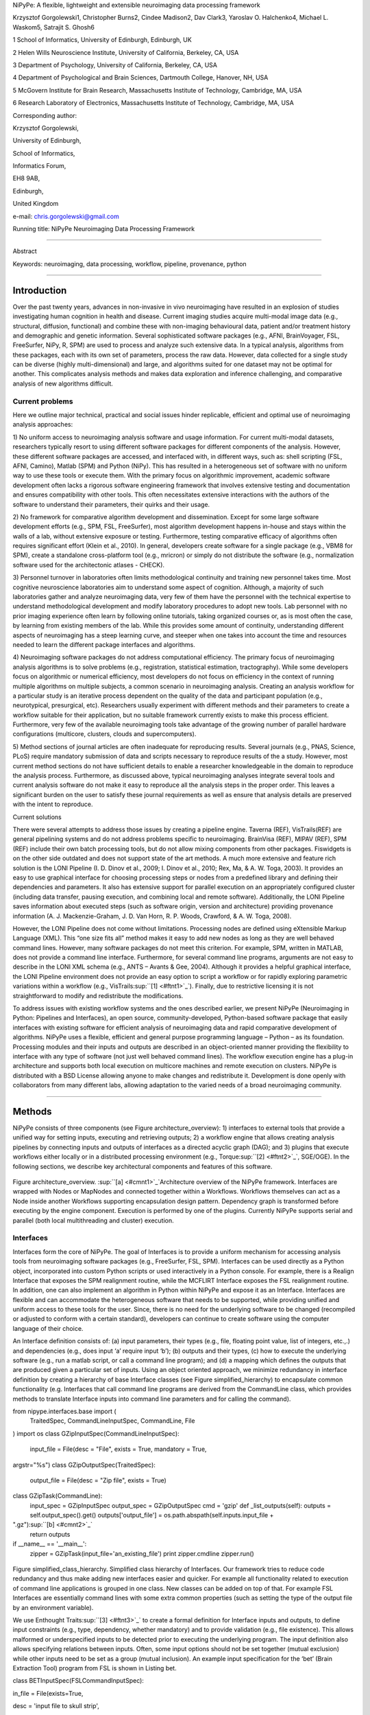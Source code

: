 NiPyPe: A flexible, lightweight and extensible neuroimaging data
processing framework

Krzysztof Gorgolewski1, Christopher Burns2, Cindee Madison2, Dav Clark3,
Yaroslav O. Halchenko4, Michael L. Waskom5, Satrajit S. Ghosh6

1 School of Informatics, University of Edinburgh, Edinburgh, UK

2 Helen Wills Neuroscience Institute, University of California,
Berkeley, CA, USA

3 Department of Psychology, University of California, Berkeley, CA, USA

4 Department of Psychological and Brain Sciences, Dartmouth College,
Hanover, NH, USA

5 McGovern Institute for Brain Research, Massachusetts Institute of
Technology, Cambridge, MA, USA

6 Research Laboratory of Electronics, Massachusetts Institute of
Technology, Cambridge, MA, USA

Corresponding author:

Krzysztof Gorgolewski,

University of Edinburgh,

School of Informatics,

Informatics Forum,

EH8 9AB,

Edinburgh,

United Kingdom

e-mail: chris.gorgolewski@gmail.com

Running title: NiPyPe Neuroimaging Data Processing Framework

--------------

Abstract

Keywords: neuroimaging, data processing, workflow, pipeline, provenance,
python

--------------

Introduction
------------

Over the past twenty years, advances in non-invasive in vivo
neuroimaging have resulted in an explosion of studies investigating
human cognition in health and disease. Current imaging studies acquire
multi-modal image data (e.g., structural, diffusion, functional) and
combine these with non-imaging behavioural data, patient and/or
treatment history and demographic and genetic information. Several
sophisticated software packages (e.g., AFNI, BrainVoyager, FSL,
FreeSurfer, NiPy, R, SPM) are used to process and analyze such extensive
data. In a typical analysis, algorithms from these packages, each with
its own set of parameters, process the raw data. However, data collected
for a single study can be diverse (highly multi-dimensional) and large,
and algorithms suited for one dataset may not be optimal for another.
This complicates analysis methods and makes data exploration and
inference challenging, and comparative analysis of new algorithms
difficult.

Current problems
~~~~~~~~~~~~~~~~

Here we outline major technical, practical and social issues hinder
replicable, efficient and optimal use of neuroimaging analysis
approaches:

1) No uniform access to neuroimaging analysis software and usage
information. For current multi-modal datasets, researchers typically
resort to using different software packages for different components of
the analysis. However, these different software packages are accessed,
and interfaced with, in different ways, such as: shell scripting (FSL,
AFNI, Camino), Matlab (SPM) and Python (NiPy). This has resulted in a
heterogeneous set of software with no uniform way to use these tools or
execute them. With the primary focus on algorithmic improvement,
academic software development often lacks a rigorous software
engineering framework that involves extensive testing and documentation
and ensures compatibility with other tools. This often necessitates
extensive interactions with the authors of the software to understand
their parameters, their quirks and their usage.

2) No framework for comparative algorithm development and dissemination.
Except for some large software development efforts (e.g., SPM, FSL,
FreeSurfer), most algorithm development happens in-house and stays
within the walls of a lab, without extensive exposure or testing.
Furthermore, testing comparative efficacy of algorithms often requires
significant effort (Klein et al., 2010). In general, developers create
software for a single package (e.g., VBM8 for SPM), create a standalone
cross-platform tool (e.g., mricron) or simply do not distribute the
software (e.g., normalization software used for the architectonic
atlases - CHECK).

3) Personnel turnover in laboratories often limits methodological
continuity and training new personnel takes time. Most cognitive
neuroscience laboratories aim to understand some aspect of cognition.
Although, a majority of such laboratories gather and analyze
neuroimaging data, very few of them have the personnel with the
technical expertise to understand methodological development and modify
laboratory procedures to adopt new tools. Lab personnel with no prior
imaging experience often learn by following online tutorials, taking
organized courses or, as is most often the case, by learning from
existing members of the lab. While this provides some amount of
continuity, understanding different aspects of neuroimaging has a steep
learning curve, and steeper when one takes into account the time and
resources needed to learn the different package interfaces and
algorithms.

4) Neuroimaging software packages do not address computational
efficiency. The primary focus of neuroimaging analysis algorithms is to
solve problems (e.g., registration, statistical estimation,
tractography). While some developers focus on algorithmic or numerical
efficiency, most developers do not focus on efficiency in the context of
running multiple algorithms on multiple subjects, a common scenario in
neuroimaging analysis. Creating an analysis workflow for a particular
study is an iterative process dependent on the quality of the data and
participant population (e.g., neurotypical, presurgical, etc).
Researchers usually experiment with different methods and their
parameters to create a workflow suitable for their application, but no
suitable framework currently exists to make this process efficient.
Furthermore, very few of the available neuroimaging tools take advantage
of the growing number of parallel hardware configurations (multicore,
clusters, clouds and supercomputers).

5) Method sections of journal articles are often inadequate for
reproducing results. Several journals (e.g., PNAS, Science, PLoS)
require mandatory submission of data and scripts necessary to reproduce
results of the a study. However, most current method sections do not
have sufficient details to enable a researcher knowledgeable in the
domain to reproduce the analysis process. Furthermore, as discussed
above, typical neuroimaging analyses integrate several tools and current
analysis software do not make it easy to reproduce all the analysis
steps in the proper order. This leaves a significant burden on the user
to satisfy these journal requirements as well as ensure that analysis
details are preserved with the intent to reproduce.

Current solutions

There were several attempts to address those issues by creating a
pipeline engine. Taverna (REF), VisTrails(REF) are general pipelining
systems and do not address problems specific to neuroimaging. BrainVisa
(REF), MIPAV (REF), SPM (REF) include their own batch processing tools,
but do not allow mixing components from other packages. Fiswidgets is on
the other side outdated and does not support state of the art methods. A
much more extensive and feature rich solution is the LONI Pipeline (I.
D. Dinov et al., 2009; I. Dinov et al., 2010; Rex, Ma, & A. W. Toga,
2003). It provides an easy to use graphical interface for choosing
processing steps or nodes from a predefined library and defining their
dependencies and parameters. It also has extensive support for parallel
execution on an appropriately configured cluster (including data
transfer, pausing execution, and combining local and remote software).
Additionally, the LONI Pipeline saves information about executed steps
(such as software origin, version and architecture) providing provenance
information (A. J. Mackenzie-Graham, J. D. Van Horn, R. P. Woods,
Crawford, & A. W. Toga, 2008).

However, the LONI Pipeline does not come without limitations. Processing
nodes are defined using eXtensible Markup Language (XML). This “one size
fits all” method makes it easy to add new nodes as long as they are well
behaved command lines. However, many software packages do not meet this
criterion. For example, SPM, written in MATLAB, does not provide a
command line interface. Furthermore, for several command line programs,
arguments are not easy to describe in the LONI XML schema (e.g., ANTS –
Avants & Gee, 2004). Although it provides a helpful graphical interface,
the LONI Pipeline environment does not provide an easy option to script
a workflow or for rapidly exploring parametric variations within a
workflow (e.g., VisTrails\ :sup:``[1] <#ftnt1>`_`\ ). Finally, due to
restrictive licensing it is not straightforward to modify and
redistribute the modifications.

To address issues with existing workflow systems and the ones described
earlier, we present NiPyPe (Neuroimaging in Python: Pipelines and
Interfaces), an open source, community-developed, Python-based software
package that easily interfaces with existing software for efficient
analysis of neuroimaging data and rapid comparative development of
algorithms. NiPyPe uses a flexible, efficient and general purpose
programming language – Python – as its foundation. Processing modules
and their inputs and outputs are described in an object-oriented manner
providing the flexibility to interface with any type of software (not
just well behaved command lines). The workflow execution engine has a
plug-in architecture and supports both local execution on multicore
machines and remote execution on clusters. NiPyPe is distributed with a
BSD License allowing anyone to make changes and redistribute it.
Development is done openly with collaborators from many different labs,
allowing adaptation to the varied needs of a broad neuroimaging
community.

--------------

Methods
-------

NiPyPe consists of three components (see Figure architecture\_overview):
1) interfaces to external tools that provide a unified way for setting
inputs, executing and retrieving outputs; 2) a workflow engine that
allows creating analysis pipelines by connecting inputs and outputs of
interfaces as a directed acyclic graph (DAG); and 3) plugins that
execute workflows either locally or in a distributed processing
environment (e.g., Torque\ :sup:``[2] <#ftnt2>`_`\ , SGE/OGE). In the
following sections, we describe key architectural components and
features of this software.

.. figure:: images/image05.png
   :align: center
   :alt: 

Figure architecture\_overview. \ :sup:``[a] <#cmnt1>`_`\ Architecture
overview of the NiPyPe framework. Interfaces are wrapped with Nodes or
MapNodes and connected together within a Workflows. Workflows themselves
can act as a Node inside another Workflows supporting encapsulation
design pattern. Dependency graph is transformed before executing by the
engine component. Execution is performed by one of the plugins.
Currently NiPyPe supports serial and parallel (both local multithreading
and cluster) execution.

Interfaces
~~~~~~~~~~

Interfaces form the core of NiPyPe. The goal of Interfaces is to provide
a uniform mechanism for accessing analysis tools from neuroimaging
software packages (e.g., FreeSurfer, FSL, SPM). Interfaces can be used
directly as a Python object, incorporated into custom Python scripts or
used interactively in a Python console. For example, there is a Realign
Interface that exposes the SPM realignment routine, while the MCFLIRT
Interface exposes the FSL realignment routine. In addition, one can also
implement an algorithm in Python within NiPyPe and expose it as an
Interface. Interfaces are flexible and can accommodate the heterogeneous
software that needs to be supported, while providing unified and uniform
access to these tools for the user. Since, there is no need for the
underlying software to be changed (recompiled or adjusted to conform
with a certain standard), developers can continue to create software
using the computer language of their choice.

An Interface definition consists of: (a) input parameters, their types
(e.g., file, floating point value, list of integers, etc.,.) and
dependencies (e.g., does input ‘a’ require input ‘b’); (b) outputs and
their types, (c) how to execute the underlying software (e.g., run a
matlab script, or call a command line program); and (d) a mapping which
defines the outputs that are produced given a particular set of inputs.
Using an object oriented approach, we minimize redundancy in interface
definition by creating a hierarchy of base Interface classes (see Figure
simplified\_hierarchy) to encapsulate common functionality (e.g.
Interfaces that call command line programs are derived from the
CommandLine class, which provides methods to translate Interface inputs
into command line parameters and for calling the command).

from nipype.interfaces.base import (
 TraitedSpec,
 CommandLineInputSpec,
 CommandLine,
 File
)
import os
class GZipInputSpec(CommandLineInputSpec):
 input\_file = File(desc = "File", exists = True, mandatory = True,
argstr="%s")
class GZipOutputSpec(TraitedSpec):
 output\_file = File(desc = "Zip file", exists = True)
class GZipTask(CommandLine):
 input\_spec = GZipInputSpec
 output\_spec = GZipOutputSpec
 cmd = 'gzip'
 def \_list\_outputs(self):
 outputs = self.output\_spec().get()
 outputs['output\_file'] = os.path.abspath(self.inputs.input\_file +
".gz")\ :sup:``[b] <#cmnt2>`_`\ 
 return outputs
if \_\_name\_\_ == '\_\_main\_\_':
 zipper = GZipTask(input\_file='an\_existing\_file')
 print zipper.cmdline
 zipper.run()

.. figure:: images/image03.png
   :align: center
   :alt: 
Figure simplified\_class\_hierarchy. Simplified class hierarchy of
Interfaces. Our framework tries to reduce code redundancy and thus make
adding new interfaces easier and quicker. For example all functionality
related to execution of command line applications is grouped in one
class. New classes can be added on top of that. For example FSL
Interfaces are essentially command lines with some extra common
properties (such as setting the type of the output file by an
environment variable).

We use Enthought Traits\ :sup:``[3] <#ftnt3>`_`\  to create a formal
definition for Interface inputs and outputs, to define input constraints
(e.g., type, dependency, whether mandatory) and to provide validation
(e.g., file existence). This allows malformed or underspecified inputs
to be detected prior to executing the underlying program. The input
definition also allows specifying relations between inputs. Often, some
input options should not be set together (mutual exclusion) while other
inputs need to be set as a group (mutual inclusion). An example input
specification for the ‘bet’ (Brain Extraction Tool) program from FSL is
shown in Listing bet.

class BETInputSpec(FSLCommandInputSpec):

in\_file = File(exists=True,

desc = 'input file to skull strip',

argstr='%s', position=0, mandatory=True)

out\_file = File(desc = 'name of output skull stripped image',

argstr='%s', position=1, genfile=True)

mask = traits.Bool(desc = 'create binary mask image',

argstr='-m')

functional = traits.Bool(argstr='-F', xor= ('functional',
'reduce\_bias'),

desc="apply to 4D fMRI data")

reduce\_bias = traits.Bool(argstr='-B', xor=\_xor\_inputs,

desc="bias field and neck cleanup")

Listing bet. Part of the inputs specification for the Brain Extraction
Tool (BET) Interface. Full specification covers 18 different arguments.
Each field of this class is a Traits object which defines an input with
its data type (i.e. list of integers), constraints (i.e. length of the
list), dependencies (when for example setting one option is mutually
exclusive with another, see the xor parameter), and additional
parameters (such as argstr and position which describe how to convert an
input into a command line argument).

Currently NiPyPe (version 0.4) ships with wide range of interfaces (see
Table supported\_software.). Adding new Interfaces is simply a matter of
writing a Python class definition as was shown in Figure XX. When a
formal specification of inputs and outputs are provided by the
underlying software, NiPyPe can support these programs automatically.
For example, the Slicer command line execution modules come with an XML
specification that allows NiPyPe to wrap them without creating
individual interfaces.

Name

URL

FSL

www.fmrib.ox.ac.uk/fsl

SPM

www.fil.ion.ucl.ac.uk/spm

Camino

www.cs.ucl.ac.uk/research/medic/camino

NiPy

nipy.sourceforge.net/nipy

ConnecomeViewerToolkit

www.connectomeviewer.org

NiTime

nipy.sourceforge.net/nitime

Diffusion Toolkit

www.trackvis.org/dtk

Camino-TrackVis

www.nitrc.org/projects/camino-trackvis

FreeSurfer

surfer.nmr.mgh.harvard.edu

Slicer

www.slicer.org/

BRAINS

www.psychiatry.uiowa.edu/mhcrc/IPLpages/BRAINS.htm

dcm2nii

www.cabiatl.com/mricro/mricron/dcm2nii.html

AFNI

afni.nimh.nih.gov/afni

XNAT

www.xnat.org

SQLite

www.sqlite.org

Table supported\_software. List of software packages fully or partially
supported by NiPyPe. For more details
see` <http://www.google.com/url?q=http://nipy.org/nipype/interfaces/index.html&sa=D&sntz=1&usg=AFQjCNGywWOiqWr3hlgDCcEZy7Dr102WUA>`_`http://nipy.org/nipype/interfaces <http://www.google.com/url?q=http://nipy.org/nipype/interfaces/index.html&sa=D&sntz=1&usg=AFQjCNGywWOiqWr3hlgDCcEZy7Dr102WUA>`_

Nodes, MapNodes, and Workflows
~~~~~~~~~~~~~~~~~~~~~~~~~~~~~~

NiPyPe provides a framework for connecting Interfaces to create a data
analysis Workflow. In order for Interfaces to be used in a Workflow they
need to be encapsulated in either Node or MapNode objects. Node and
MapNode objects provide Interfaces with additional properties (e.g.,
hash checking of inputs, caching of results, ability to iterate over
inputs). Additionally they execute the underlying interfaces in their
own uniquely named directories (almost like a sandbox), thus providing a
mechanism to isolate and track the outputs resulting from executing the
Interfaces. These mechanisms allow not only for provenance tracking, but
aid in efficient pipeline execution.

The MapNode class is special sub-class of Node that implements a
MapReduce-like architecture (Dean and Ghemawat 2008). Encapsulating an
Interface within a MapNode allows Interfaces that normally operate on a
single input to execute the Interface on multiple inputs. When a MapNode
executes, it creates a separate instance of the underlying Interface for
every value of an input list and executes these instances independently.
When all instances finish running their results are collected into a
list and exposed through the MapNode’s outputs (see Figure
iterabes\_vs\_mapnode). This approach improves granularity of the
workflow and provides easy support for Interfaces that can process only
one input at a time. For example, the FSL ‘bet’ program can only run on
a single input, but wrapping the BET Interface in a MapNode allows
running ‘bet’ on multiple inputs.

Interfaces encapsulated into Node or MapNode objects can be connected
together within a Workflow. By connecting inputs of some Nodes to
outputs of others user implicitly specifies dependencies. These are
represented internally as a directed acyclic graph (DAG).
\ :sup:``[c] <#cmnt3>`_`\ The current semantics of Workflow do not allow
conditionals and hence the graph needs to be acyclic. Workflows
themselves can be a node of the Workflow graph (see Figure
architecture\_overview). This enables a hierarchical architecture and
encourages workflow reuse. The workflow engine validates that all nodes
have unique names, ensures that there are no cycles and prevents
connecting multiple outputs to a given input. For example in an fMRI
processing Workflow, the preprocessing, model fitting and visualisation
of results can be implemented as individual Workflows connected together
in the main Workflow. This not only improves clarity of designed
Workflows but also enables easy exchange of whole subsets. Common
Workflows can be shared across different studies within and across
laboratories thus reducing redundancy and increasing consistency.

A Workflow provides a detailed description of the processing steps and
how data flows between Interfaces. Thus it is also a source of
provenance information. We encourage users to provide Workflow
definitions (as scripts or graphs) as supplementary material when
submitting articles. This ensures that at least the data processing part
of the published experiment is fully reproducible. Additionally,
exchange of Workflows between researchers stimulates efficient use of
methods and experimentation.

Example - building a Workflow from scratch
~~~~~~~~~~~~~~~~~~~~~~~~~~~~~~~~~~~~~~~~~~

In this section, we describe how to create and extend a typical fMRI
processing Workflow. A typical fMRI Workflow can be divided into two
sections: 1) preprocessing and 2) modelling. The first one deals with
cleaning data from confounds and noise and the second one fits a model
to the cleaned data based on the experimental design. The preprocessing
stage in this Workflow will consist of only two steps: 1) motion
correction (aligns all volumes in a functional run to the mean realigned
volume) and 2) smoothing (convolution with a 3D Gaussian kernel). We use
SPM Interfaces to define the processing Nodes.

realign = pe.Node(interface=spm.Realign(), name="realign")

realign.inputs.register\_to\_mean = True

smooth = pe.Node(interface=spm.Smooth(), name="smooth")

smooth.inputs.fwhm = 4

We create a Workflow to include these two Nodes and define the data flow
from the output of the realign Node (realigned\_files) to the input of
the smooth Node (in\_files). This creates a simple preprocessing
workflow (see Figure workflow\_from\_scratch).

preprocessing = pe.Workflow(name="preprocessing")

preprocessing.connect(realign, "realigned\_files", smooth, "in\_files")

A modelling Workflow is constructed in an analogous manner, by first
defining Nodes from model design, model estimation and contrast
estimation. We again use SPM Interfaces for this purpose. However,
NiPyPe adds an extra abstraction Interface for model specification whose
output can be used to create models in different packages (e.g., SPM,
FSL and NiPy). The nodes of this Workflow are: SpecifyModel (NiPyPe
model abstraction Interface), Level1Design (SPM design definition),
ModelEstimate, and ContrastEstimate. The connected modelling Workflow
can be seen on Figure workflow\_from\_scratch.

We create a master Workflow that connects the preprocessing and
modelling Workflows, adds the ability to select data for processing
(using DataGrabber Interface) and a DataSink Node to save the outputs of
the entire Workflow. NiPyPe allows connecting Nodes between Workflows.
We will use this feature to connect realignment\_parameters and
smoothed\_files to modelling workflow.

The DataGrabber Interface allows the user to define flexible search
patterns which can be parameterized by user defined inputs (such as
subject ID, session etc.). This Interface can adapt to a wide range of
directory organization and file naming conventions. In our case we will
parameterize it with subject ID. In this way we can run the same
Workflow for different subjects. We automate this by iterating over a
list of subject IDs, by setting the iterables property of the
DataGrabber Node for the input subject\_id. The DataGrabber Node output
is connected to the realign Node from preprocessing Workflow.

DataSink on the other side provides means for storing selected results
in a specified location. It supports automatic creation of folders,
simple substitutions and regular expressions to alter target filenames.
In this example we store the statistical (T maps) resulting from
contrast estimation.

A Workflow defined this way (see Figure workflow\_from\_scratch, for
full code see Supplementary material) is ready to run. This can be done
by calling run() method of the master Workflow.

If the run() method is called twice, the Workflow input hashing
mechanism ensures that none of the Nodes are executed during the second
run if the inputs remain the same. If, however, a highpass filter
parameter of specify\_model is changed, some of the Nodes (but not all)
would have to rerun. NiPyPe automatically determines which Nodes require
rerunning.

.. figure:: images/image07.png
   :align: center
   :alt: 
Figure workflow\_from\_scratch. Graph describing the processing steps
and dependencies for the example workflow. Every output-input connection
is represented with a separate arrow. Nodes from every subworkflow are
grouped in boxes with labels corresponding to the name of the
subworkflow. Such graphs can be automatically generated from a Workflow
definition and provide a quick overview of the pipeline.

Iterables - Parameter space exploration
~~~~~~~~~~~~~~~~~~~~~~~~~~~~~~~~~~~~~~~

NiPyPe provides a flexibile approach to prototype and experiment with
different processing strategies, by providing unified and uniform access
to variety of software packages (Interfaces) and creating data flows
(Workflows). However, for various neuroimaging tasks, there is often a
need to explore the impact of variations in parameter settings (e.g.,
how do different amounts of smoothing affect group statistics, what is
the impact of spline interpolation over trilinear interpolation, ). To
enable such parametric exploration, Nodes have a property called
iterables.

When an iterable is set on a Node input, the Node and its subgraph are
executed for each value of the iterable input (see Figure
iterables\_vs\_mapnode). Iterables can also be set on multiple inputs of
a Node (e.g., somenode.iterables = [(‘input1’, [1,2,3]), (‘input2’,
[‘a’, ‘b’])]). In such cases, every combination of those values is used
as a parameter set (the prior example would result in the following
parameter sets: (1, ‘a’), (1, ‘b’), (2, ‘a’), etc.,.). This feature is
especially useful to investigate interactions between parameters of
intermediate stages with respect to the final results of a workflow. A
common use-case of iterables is to execute the same Workflow for many
subjects in an fMRI experiment and to simultaneously look at the impact
of parameter variations on the results of the Workflow.

It is important to note that unlike MapNode, which creates copies of the
underlying interface for every element of an input of type list,
iterables operate on the subgraph of a node and creates copies of not
only the node but also all the nodes dependent on it (see Figure
iterables\_vs\_mapnode).

|image0|Figure iterables\_vs\_mapnode. Branching the dependency tree
using iterables and MapNodes. If we take the processing pipeline A and
set iterables parameter of DataGrabber to list of two subjects NiPyPe
will effectivelly execute graph B. Identical processing will be applied
to every subject from the list. Iterables can be used in one graph on
many levels - for example setting iterables on Smooth FWHM to a list of
4 and 8 mm will result in graph C. MapNode also branches the execution
tree but in contrast to iterables it merges it straight away effectively
performing a MapReduce operation (D).

Parallel Distribution and Execution Plug-ins
~~~~~~~~~~~~~~~~~~~~~~~~~~~~~~~~~~~~~~~~~~~~

NiPyPe supports executing Workflows locally (in series or parallel) or
on load-balanced grid-computing clusters (e.g., SGE, Torque or even via
SSH) through an extensible plug-in interface. No change is needed to the
Workflow to switch between these execution modes. One simply calls the
Workflow’s run function with a different plug-in and its arguments. Very
often different components of a Workflow can be executed in parallel and
even more so when the same Workflow is being repeated on multiple
parameters (e.g., subjects). Adding support for additional cluster
management systems does not require changes in NiPyPe, but simply
writing a plug-in extension conforming to the plug-in API.

The Workflow engine sends an execution graph to the plug-in. Executing
the Workflow in series is then simply a matter of performing a
topological sort on the graph and running each node in the sorted order.
However, NiPyPe also provides additional plugins using Python’s
multi-processing module, IPython (includes ssh-based, SGE, LSF, PBS,
among others) and native interfaces to SGE/PBS clusters. For all of
these, the graph structure defines the dependencies as well as which
nodes can be executed in parallel at any given stage of execution.

One of the biggest advantages of NiPyPe’s execution system is that
parallel execution using local multi processing plug-in does not require
any additional software (such as cluster managers like SGE) and
therefore makes prototyping on a local multi-core workstations easy.
However for bigger studies and complex Workflows, a high-performance
computing cluster can provide substantial improvements in execution
time. Since there is a clear separation between definition of the
Workflow and its execution, Workflows do not need to be modified to be
executed in parallel (locally or on a cluster). Transitioning from
developing a processing pipeline on a single subject on a local
workstation to executing it on a bigger cohort on a cluster is therefore
seamless.

Rerunning workflows has also been optimized. The framework checks which
inputs parameters has changed from the last run and will execute only
the nodes for which inputs have changed. Even though those changes can
propagate rerunning time can decrease
dramatically.\ :sup:``[d] <#cmnt4>`_`\ 

The Function Interface\ :sup:``[e] <#cmnt5>`_`\ 
~~~~~~~~~~~~~~~~~~~~~~~~~~~~~~~~~~~~~~~~~~~~~~~~

One of the Interfaces implemented in NiPyPe requires special attention:
The Function Interface. Its constructor takes as arguments Python
function pointer or code, list of inputs and list of outputs. This
allows running any Python code as part of a Workflow. When combined with
libraries such as Nibabel (neuroimaging data input and output),
Numpy/Scipy (array representation and processing) and scikits-learn
(machine learning and data mining) the Function Interface provides means
for rapid prototyping of complex data processing methods. In addition,
by using the Function Interface user can avoid writing own Interfaces
which is especially useful for ad-hoc solutions (e.g., calling an
external program that has not yet been wrapped as an Interface).

Workflow Visualisation
~~~~~~~~~~~~~~~~~~~~~~

To be able to efficiently manage and debug Workflow one has to have
access to a graphical representation. Using graphviz (Ref), NiPyPe
generates static graphs representing Nodes and connections between them.
In the current version four types of graphs are
supported:\ :sup:``[f] <#cmnt6>`_`\  orig – does not expand inner
Workflows, flat – expands inner workflows, exec – expands workflows and
iterables, and hierarchical – expands workflows but maintains their
hierarchy. Graphs can be saved in a variety of file formats including
Scalable Vector Graphics (SVG) and Portable Network Graphics (PNG) (see
Figures workflow\_from\_scratch and smoothing\_comparison\_workflow for
an examples)

Configuration Options
~~~~~~~~~~~~~~~~~~~~~

Certain options concerning verbosity of output and execution efficiency
can be controlled through configuration files or variables. These
include, among others, hash\_method and remove\_unecessary\_outputs. As
explained before, rerunning a Workflow only recomputes those Nodes whose
inputs have changed since the last run. This is achieved by recording a
hash of the inputs. For files there are two ways of calculating the hash
(controlled by the hash\_method config option): timestamp – based only
on the size and modification time and content – based on the content of
the file. The first one is faster, but does not deal with situation when
the file is overwritten by an identical copy. The second one can be
slower especially for big files, but can tell that two files are
identical even if they have different modification times. To allow
efficient recomputation NiPyPe has to store outputs of all Nodes. This
can generate a significant amount of data for typical neuroimaging
studies. However, not all outputs of every Node are used as inputs to
other Nodes or relevant to the final results. Users can decide to remove
those outputs (and save some disk space) by setting the
remove\_unecessary\_outputs to True. These and other configuration
options provide a mechanism to streamline the use of NiPyPe for
different applications.

Deployment
~~~~~~~~~~

NiPyPe supports GNU/Linux and Mac OS X operating systems. We currently
provide three ways of deploying it on a new machine: manual installation
from sources (`http://nipy.org/nipype/ <http://nipy.org/nipype/>`_),
PyPi repository
(`http://pypi.python.org/pypi/nipype/ <http://pypi.python.org/pypi/nipype/>`_),
and from package repositories on Debian-based systems. Manual
installation involves downloading a source code archive and running a
standard Python installation script (distutils). This way user has to
take care of installing all of the dependencies. Installing from PyPI
repository lifts this constraint by providing dependency information and
automatically installing required packages. NiPyPe is available from
standard repositories on recent Debian and Ubuntu releases. Moreover,
NeuroDebian (http://neuro.debian.net - Hanke et al. 2010) repository
provides the most recent releases of NiPyPe for Debian-based systems and
a NeuroDebian Virtual Appliance making it possible to deploy NiPyPe in a
virtual environment on Mac OS X and Windows systems. In addition to
providing all core dependencies and automatic updates NeuroDebian also
provides many of the software packages supported by NiPyPe (AFNI, FSL,
Mricron, etc), making deployment of heterogeneous NiPyPe pipelines more
straightforward.

Development
~~~~~~~~~~~

NiPyPe is trying to address the problem of interacting with ever
changing universe of neuroimaging software in a sustainable manner.
Therefore the way its development is managed is a part of the solution.
NiPyPe is distributed under Berkeley Software Distribution license which
allows free copying, modification and distribution and additionally
meets all the requirements of open source definition (see Open Source
Initiative\ :sup:``[4] <#ftnt4>`_`\ ) and Debian Free Software
Guidelines\ :sup:``[5] <#ftnt5>`_`\ . Development is carried out openly
through distributed version control system (GIT via GitHub) in an online
community. The current version of the source code together with complete
history is accessible to everyone. Discussions between developers and
design decisions are done on an open access mailing list. Such setup
encourages a broader community of developers to join the project and
allows sharing of the development resources (effort, money, information
and time).

In these previous paragraphs, we presented key features of NiPyPe that
facilitate rapid development and deployment of analysis procedures in
laboratories, and address all of the issues described earlier. In
particular, NiPyPe provides: 1) uniform access to neuroimaging analysis
software and usage information; 2) a framework for comparative algorithm
development and dissemination; 3) an environment for methodological
continuity and paced training of new personnel in laboratories; 4)
computationally efficient execution of neuroimaging analysis; and 5) a
mechanism to capture the data processing details in compact scripts and
graphs. In the following section, we provide examples to demonstrate
these solutions.

--------------

Results
-------

Uniform accessing to tools, their usage, and execution
~~~~~~~~~~~~~~~~~~~~~~~~~~~~~~~~~~~~~~~~~~~~~~~~~~~~~~

Users access interfaces by importing them from NiPyPe modules. Each
neuroimaging software distribution such as FSL, SPM, Camino, etc., has a
corresponding module in the nipype.interfaces namespace.

>>> from nipype.interfaces.camino import DTIFit

The help() function for each interface prints the inputs and the outputs
associated with the interface.

>>> DTIFit.help()
Inputs
------
Mandatory:
 in\_file: voxel-order data filename
 scheme\_file: Camino scheme file (b values / vectors, see
camino.fsl2scheme)
Optional:
 args: Additional parameters to the command
 environ: Environment variables (default={})
 ignore\_exception: Print an error message instead of throwing an
exception in case the interface fails to run (default=False)
 non\_linear: Use non-linear fitting instead of the default linear
regression to the log measurements.
 out\_file: None
Outputs
-------
tensor\_fitted: path/name of 4D volume in voxel order

The output of the help() function is standardized across all Interfaces.
It is automatically generated based on input and output definitions and
includes information about required inputs, types, and default value.
Alternatively, extended information is available in the form of
auto-generated HTML documentation on the NiPyPe website (see Figure
html\_help). This extended information includes examples that
demonstrate how the interface can be used.

For every Interface, input values are set through the inputs field:

>>> fit.inputs.scheme\_file = 'A.scheme'
>>> fit.inputs.in\_file = 'tensor\_fitted\_data.Bfloat'

When trying to set an invalid input type (for example a non existing
input file, or a number instead of a string) NiPyPe framework will send
an error message. Input validity checking before actual Workflow
execution saves time. To run an Interface user needs to call run()
method:

>>> fit.run()

At this stage the framework checks if all mandatory inputs are set and
all input dependencies are satisfied, generating an error if either of
these conditions are not met.

NiPyPe standardizes running and accessing help information irrespective
of whether the underlying software is a matlab program, a command line
tool or Python module. The framework deals with translating inputs into
appropriate form (e.g., command line arguments or matlab scripts) for
executing the underlying tools in the right way, while presenting the
user with a uniform interface.

.. figure:: images/image04.png
   :align: center
   :alt: 
Figure html\_help. HTML help page for dtfit command from Camino. This
was generated based on the Interface code: description and example was
taken from the class docstring and inputs/outputs were list was created
using traited input/output specification.

A framework for comparative algorithm development and dissemination
~~~~~~~~~~~~~~~~~~~~~~~~~~~~~~~~~~~~~~~~~~~~~~~~~~~~~~~~~~~~~~~~~~~

Uniform semantics for interfacing with a wide range of processing
methods not only opens the possibility for richer Workflows, but also
allows comparing algorithms that are designed to solve the same problem
across and within such diverse Workflows. Typically, such an exhaustive
comparison can be time-consuming, because of the need to deal with
interfacing different software packages. NiPyPe simplifies this process
by standardizing the access to the software. Additionally, the iterables
mechanism allows users to easily extend such comparisons by providing a
simple mechanism to test different parameter sets.

Accuracy or efficiency of algorithms can be determined in an isolated
manner by comparing their outputs or execution time or memory
consumption on a given set of data. However, researchers typically want
to know how different algorithms used at earlier stages of processing
might influence the final output or statistics they are interested in.
As an example of such use, we have compared voxelwise isotropic,
voxelwise anisotropic and surface based smoothing all for two levels of
FWHM - 4 and 8mm. First one is the standard convolution with Gaussian
kernel as implemented in SPM. Second one involves smoothing only voxels
of similar intensity in attempt to retain structure. This was
implemented in SUSAN from FSL (S.M. Smith, 1992). Third method involves
reconstructing surface of the cortex and smoothing along it (Hagler Jr.,
Saygin, & Martin I. Sereno, 2006). This avoids bleeding of signal over
sulci.

Establishing parameters from data and smoothing using SUSAN is already
build into NiPyPe as a Workflow. It can be created using
create\_susan\_smooth() function. It has similar inputs and outputs as
SPM Smooth Interface. Smoothing on a surface involves doing a full
cortical reconstruction from T1 volume using FreeSurfer (Fischl, M I
Sereno, & Dale, 1999) followed by coregistering functional images to the
reconstructed surface using BBRegister. Finally surface smoothing
algorithm from FreeSurfer is called.

Smoothed EPI volumes (direct/local influence) and statistical maps
(indirect/global influence), along with the pipeline used to generate
them can be found in Figure smoothing\_comparison\_workflow and
smoothing\_comparison\_results. Full code used to generate this data can
be found in the supplementary material. This comparison serves only to
demonstrate NiPyPe capabilities a comparison between smoothing methods
is outside of the scope of this paper and will most likely require more
subjects and quantitative metrics.

.. figure:: images/image00.png
   :align: center
   :alt: 
Figure smoothing\_comparison\_workflow. Graph showing the workflow used
for the smoothing methods and parameters comparison. The gray shaded
nodes have iterables parameter set. This allows to easily iterate over
all combinations of FWHM and smoothing algorithms used in the
comparison.

.. figure:: images/image06.png
   :align: center
   :alt: 
Figure smoothing\_comparison\_results. Influence of different smoothing
methods and their parameters. Upper half shows direct influence of
smoothing on the EPI sequence (slice 16, volume 0, run 2). Lower half
shows indirect influence of smoothing on the T maps (same slice) of the
main contrast.

Algorithm comparison is not the only way NiPyPe can be useful for a
neuroimaging methods researcher. It is in the interest of every methods
author to make his or hers work most accessible. This usually means
providing ready to use implementations. However, because the field is so
diverse, software developers have to provide several packages (SPM
toolbox, command line tool, c++ library etc.) to cover the whole user
base. With NiPyPe, a developer can create one Interface and expose a new
tool, written in any language, to a greater range of users, knowing it
will work with the wide range of software currently supported by NiPyPe.

A good example of such scenario is ArtifactDetection toolbox (ref TODO).
This piece of software uses EPI timeseries and realignment parameters to
find timepoints (volumes) that are most likely artifacts and should be
removed (by including them as confound regressors in the design matrix).
The tool was initially implemented as a MATLAB script, compatible only
with SPM and used locally within the lab. The current NiPyPe interface
can work with SPM or FSL Workflows, thereby not limiting its users to
SPM.

An environment for methodological continuity and paced training of new
personnel in laboratories
~~~~~~~~~~~~~~~~~~~~~~~~~~~~~~~~~~~~~~~~~~~~~~~~~~~~~~~~~~~~~~~~~~~~~~~~~~~~~~~~~~~~~~~~~~~~~~~~

Several neuroimaging studies in any laboratory typically use similar
data processing methods with possibly different parameters. NiPyPe
Workflows can be very useful in dividing the data processing into
reusable building blocks. This not only improves the speed of building
new Workflows but also reduces the number of potential errors, because a
well tested piece of code is being reused (instead of being
reimplemented every time). Reusing workflows is especially important for
long-running studies when all data has to be analyzed using the same
methods, but different people might be assigned to do this throut the
years.\ :sup:``[g] <#cmnt7>`_`\  Furthermore, a data independent
Workflow definition (see Figure create\_spm\_preproc) enables sharing
Workflows within and across research laboratories. NiPyPe provides a
medium for exchanging knowledge and expertise between researchers
focused on methods in neuroimaging and those interested in applications.

The uniform access to Interfaces and the ease of use of Workflows in
NiPyPe helps with training new staff. Encapsulation provided by
Workflows allows users to gradually increase the level of details when
learning how to perform neuroimaging analysis. For example user can
start with a “black box” Workflow that does analysis from A-Z, and
gradually learn what the sub-components (and their sub-components) do.
Playing with Interfaces in an interactive console is also a great way to
learn how different algorithms work with different parameters without
having to understand how to set them up and execute them.

.. figure:: images/image01.png
   :align: center
   :alt: 
Figure create\_spm\_preproc. create\_spm\_preproc() functions returns
this reusable, data independent Workflow. It implements typical fMRI
preprocessing with smoothing (SPM), motion correction (SPM), artefact
detection (NiPyPe) and coregistration (FreeSurfer). Inputs and outputs
are grouped using IdentityInterfaces. Thanks this changes in the
configuration of the nodes will not break backward compatibility. For
full source code see Supplementary Material.

Computationally efficient execution of neuroimaging analysis
~~~~~~~~~~~~~~~~~~~~~~~~~~~~~~~~~~~~~~~~~~~~~~~~~~~~~~~~~~~~

A computationally efficient execution allows for multiple
rapid-iterations to optimize a Workflow for a given application. Support
for optimized local execution (running independent processes in
parallel, rerunning only those steps that have been influenced by the
changes in parameters or dependencies since the last run) and
exploration of parameter space eases Workflow development. The NiPyPe
package provides a seamless and flexible environment for executing
Workflows in parallel on a variety of environments from local multi-core
workstations to high-performance clusters. In the SPM workflow for
single subject functional data analysis shown
below\ :sup:``[h] <#cmnt8>`_`\ , only a few components can be
parallelized. However, running this workflow across several subjects
provides room for embarrassingly parallel execution. Running this
Workflow in distributed mode for 69 subjects on a compute cluster (40
cores distributed across 6 machines) took 1 hour and 40 minutes relative
to the 32 minutes required to execute the analysis steps in series for a
single subject on the same cluster. The difference from the expected
runtime of 64 minutes (32 minutes for the first 40 subjects and another
32 minutes for the remaining 29 subjects) stems from disk i/o and other
network and processing resource bottlenecks.\ :sup:``[i] <#cmnt9>`_`\ 

Captures details of analysis required to reproduce results

The graphs and code presented in the examples above capture all the
necessary details to rerun the analysis. Any user who has the same
versions of the tools installed on their machine and access to the data
and scripts, will be able to reproduce the results of the study. For
example, running NiPyPe within the NeuroDebian framework can provide
access to specific versions of the underlying tools. This provides an
easy mechanism to be compliant with the submitting data and scripts/code
mandates of PNAS and Science.

--------------

Discussion

Current neuroimaging software offer users an incredible opportunity to
analyze their data in different ways, with different underlying
assumptions. However, this heterogeneous collection of specialized
applications creates several problems: 1) No uniform access to
neuroimaging analysis software and usage information; 2) No framework
for comparative algorithm development and dissemination; 3) Personnel
turnover in laboratories often limit methodological continuity and
training new personnel takes time; 4) Neuroimaging software packages do
not address computational efficiency; and 5) Method sections of journal
articles are often inadequate for reproducing results.

We addressed these issues by creating NiPyPe, an open-source,
community-developed initiative under the umbrella of NiPy. NiPyPe,
solves these issues by providing uniform Interfaces to existing
neuroimaging software and by facilitating interaction between these
packages within Workflows. NiPyPe provides an environment that
encourages interactive exploration of algorithms from different packages
(e.g., SPM, FSL), eases the design of Workflows within and between
packages, and reduces the learning curve necessary to use different
packages. NiPyPe is addressing limitations of existing pipeline systems
and creating a collaborative platform for neuroimaging software
development in Python, a high-level scientific computing language.

We use Python for several reasons\ :sup:``[j] <#cmnt10>`_`\ . It has
extensive scientific computing and visualization support through
packages such as SciPy, NumPy, Matplotlib and Mayavi (Millman & Aivazis,
2011; Pérez, Granger, & Hunter, 2010) . The Nibabel package provides
support for reading and writing common neuroimaging file formats (e.g.,
NIFTI, ANALYZE and DICOM). Being a high-level language, Python supports
rapid prototyping, is easy to learn and adopt and is available across
all major operating systems. But the Python community also embraces
openness in design and availability of software and is evidenced by the
growing list of python software. Python has already been embraced by the
neuroscientific community and is rapidly gaining popularity (Bednar,
2009; Goodman & Brette, 2009). NiPy, DiPy, Nibabel, Nitime, the
Connectome viewer and library and PyXNAT are just a few examples.
NiPyPe, based on Python, thus has immediate access to this extensive
community and its software, technological resources and support
structure.

NiPyPe provides a formal and flexible framework to accommodate the
diversity of imaging software. Within neuroimaging community, not all
software are limited to well behaved command line tools. Furthermore, a
number of these tools do not have well defined inputs, outputs or usage
help. Although, currently we use Enthought Traits to define inputs and
outputs of interfaces, such definitions can be easily translated into
instances of an XML schema. On the other hand, when a tool provides a
formal XML description of their inputs and outputs (e.g., Slicer 3D,
BRAINS), it is possible to take these definitions and automatically
generate NiPyPe wrappers for those classes.
~~~~~~~~~~~~~~~~~~~~~~~~~~~~~~~~~~~~~~~~~~~~~~~~~~~~~~~~~~~~~~~~~~~~~~~~~~~~~~~~~~~~~~~~~~~~~~~~~~~~~~~~~~~~~~~~~~~~~~~~~~~~~~~~~~~~~~~~~~~~~~~~~~~~~~~~~~~~~~~~~~~~~~~~~~~~~~~~~~~~~~~~~~~~~~~~~~~~~~~~~~~~~~~~~~~~~~~~~~~~~~~~~~~~~~~~~~~~~~~~~~~~~~~~~~~~~~~~~~~~~~~~~~~~~~~~~~~~~~~~~~~~~~~~~~~~~~~~~~~~~~~~~~~~~~~~~~~~~~~~~~~~~~~~~~~~~~~~~~~~~~~~~~~~~~~~~~~~~~~~~~~~~~~~~~~~~~~~~~~~~~~~~~~~~~~~~~~~~~~~~~~~~~~~~~~~~~~~~~~~~~~~~~~~~~~~~~~~~~~~~~~~~~~~~~~~~~~~~~~~~~~~~~~~~~~~~~~~~~~~~~~~~~~~~~~~~~~~~~~~~~~~~~~~~~~~~~~~~~~~~~~~~~~~~~~~~~~~~~~~~~~~~~~~~~~~~~~~~~~~~~~~~~~~~~~~~~~~~~~~~~~~~~~~~~~~~~~~~~~~~~~~~~~~~~~~~~~~~~~~~~~~~~~~~~~~~~~~~~~~~~~~~~~~~~~~~~~~~~~~~~~~~~~~~~~~

NiPyPe development welcomes input and contributions from the community.
The source code is freely distributed under a BSD license allowing
anyone any use of the software and NiPyPe conforms to the Open Software
Definition of the Open Source Initiative. Development process is fully
transparent and encourages contributions from users from all around the
world. The diverse and geographically distributed user and developer
base makes NiPyPe a flexible project that takes into account needs of
many scientists.

Improving openness and transparency, and reproducibility of research has
been a goal of NiPyPe since its inception. A Workflow definition is, in
principle, sufficient to reproduce the analysis. Since it was used to
actually analyze the data it is more detailed and accurate than a
typical methods description in a paper, but also has the advantage of
being reused and shared within and across laboratories. Accompanying a
publication with a formal definition of the processing pipeline (such as
a NiPyPe script) increases reproducibility and transparency of research.
The Interfaces and Workflows of NiPyPe capture neuroimaging analysis
knowledge and the evolution of methods. Although, at the execution
level, NiPyPe captures a variety of provenance information, this aspect
can be improved by generating provenance reports defined by a
standardized XML schema (Mackenzie-Graham, Van Horn, Woods, Crawford, &
Toga, 2008).

Increased diversity of neuroimaging data processing software has made
systematic comparison of performance and accuracy of underlying
algorithms essential (for examples, see Klein et al., 2009; 2010).
However, a platform for comparing algorithms, either by themselves or in
the context of an analysis workflow, or determining optimal workflows in
a given application context (e.g., Churchill et al., 2011), does not
exist. Furthermore, in this context of changing hardware and software,
traditional analysis approaches may not be suitable in all contexts
(e.g., data from 32-channel coils which show a very different
sensitivity profile, or data from children). NiPyPe can make such
evaluations, design of optimal workflows and investigations easier (as
demonstrated via the smoothing example above), resulting in more
efficient data analysis for the community.

Summary
~~~~~~~

We present an extensible framework for creating Interfaces and Workflows
for neuroimaging data processing. An open, community-driven development
philosophy provides flexibility required to address the diverse needs in
neuroimaging analysis. Prototyping, algorithm comparison and parameter
space exploration are some of the core design features. Our framework
also improves reproducibility by providing provenance tracking.
Exchangibility of pipelines created using NiPyPe stimulates
collaboration in the broader neuroimaging community.

Acknowledgements

A complete list of people who have contributed code to the project is
available at
http://nipy.org/nipype/contributors.html\ :sup:``[k] <#cmnt11>`_`\ . We
thank Fernando Perez, Matthew Brett, Gael Varoquaux, Jean-Baptiste
Poline, Bertrand Thirion, Alexis Roche and Jarrod Millman for technical
and social support and for design discussions. We would like to thank
Prof. John Gabrieli’s laboratory at MIT for testing NiPyPe through its
evolutionary stages, in particular, Tyler Perrachione and Gretchen
Reynolds. We would also like to thank the developers of FreeSurfer, FSL
and SPM for being supportive of the project and providing valuable
feedback on technical issues. We would like to thank XX for providing
feedback during the preparation of the manuscript. Satrajit Ghosh would
like to acknowledge support from NIBIB R03 EB008673 (PI: Ghosh and
Whitfield-Gabrieli), the Ellison Medical Foundation, Katrien Vander
Straeten and Amie Ghosh. Krzysztof Gorgolewski would like to thank Mark
Bastin, Cyril Pernet, and Amos Storkey for their supervision.

--------------

Supplementary Material

workflow\_from\_scratch.py

import NiPyPe.interfaces.io as nio # Data i/o

import NiPyPe.interfaces.spm as spm # spm

import NiPyPe.pipeline.engine as pe # pypeline engine

import NiPyPe.algorithms.modelgen as model # model specification

from NiPyPe.interfaces.base import Bunch

import os # system functions

realign = pe.Node(interface=spm.Realign(), name="realign")

realign.inputs.register\_to\_mean = True

smooth = pe.Node(interface=spm.Smooth(), name="smooth")

smooth.inputs.fwhm = 4

preprocessing = pe.Workflow(name="preprocessing")

preprocessing.connect(realign, "realigned\_files", smooth, "in\_files")

specify\_model = pe.Node(interface=model.SpecifyModel(),
name="specify\_model")

specify\_model.inputs.input\_units = 'secs'

specify\_model.inputs.time\_repetition = 3.

specify\_model.inputs.high\_pass\_filter\_cutoff = 120

specify\_model.inputs.subject\_info =
[Bunch(conditions=['Task-Odd','Task-Even'],onsets=[range(15,240,60),range(45,240,60)],durations=[[15],
[15]])]\*4

level1design = pe.Node(interface=spm.Level1Design(), name=
"level1design")

level1design.inputs.bases = {'hrf':{'derivs': [0,0]}}

level1design.inputs.timing\_units = 'secs'

level1design.inputs.interscan\_interval =
specify\_model.inputs.time\_repetition

level1estimate = pe.Node(interface=spm.EstimateModel(),
name="level1estimate")

level1estimate.inputs.estimation\_method = {'Classical' : 1}

contrastestimate = pe.Node(interface = spm.EstimateContrast(),
name="contrastestimate")

cont1 = ('Task>Baseline','T', ['Task-Odd','Task-Even'],[0.5,0.5])

cont2 = ('Task-Odd>Task-Even','T', ['Task-Odd','Task-Even'],[1,-1])

contrastestimate.inputs.contrasts = [cont1, cont2]

modelling = pe.Workflow(name="modelling")

modelling.connect(specify\_model, 'session\_info', level1design,
'session\_info')

modelling.connect(level1design, 'spm\_mat\_file', level1estimate,
'spm\_mat\_file')

modelling.connect(level1estimate,'spm\_mat\_file',
contrastestimate,'spm\_mat\_file')

modelling.connect(level1estimate,'beta\_images',
contrastestimate,'beta\_images')

modelling.connect(level1estimate,'residual\_image',
contrastestimate,'residual\_image')

main\_workflow = pe.Workflow(name="main\_workflow")

main\_workflow.base\_dir = "workflow\_from\_scratch"

main\_workflow.connect(preprocessing, "realign.realignment\_parameters",

modelling, "specify\_model.realignment\_parameters")

main\_workflow.connect(preprocessing, "smooth.smoothed\_files",

modelling, "specify\_model.functional\_runs")

datasource = pe.Node(interface=nio.DataGrabber(infields=['subject\_id'],

outfields=['func']),

name = 'datasource')

datasource.inputs.base\_directory = os.path.abspath('data')

datasource.inputs.template = '%s/%s.nii'

datasource.inputs.template\_args = dict(func=[['subject\_id',
['f3','f5','f7','f10']]])

datasource.inputs.subject\_id = 's1'

main\_workflow.connect(datasource, 'func', preprocessing,
'realign.in\_files')

datasink = pe.Node(interface=nio.DataSink(), name="datasink")

datasink.inputs.base\_directory =
os.path.abspath('workflow\_from\_scratch/output')

main\_workflow.connect(modelling, 'contrastestimate.spmT\_images',
datasink, 'contrasts.@T')

main\_workflow.run()

main\_workflow.write\_graph()

smothing\_comparison.py

import nipype.interfaces.io as nio # Data i/o

import nipype.interfaces.spm as spm # spm

import nipype.interfaces.freesurfer as fs # freesurfer

import nipype.interfaces.nipy as nipy

import nipype.interfaces.utility as util

import nipype.pipeline.engine as pe # pypeline engine

import nipype.algorithms.modelgen as model # model specification

import nipype.workflows.fsl as fsl\_wf

from nipype.interfaces.base import Bunch

import os # system functions

preprocessing = pe.Workflow(name="preprocessing")

iter\_fwhm = pe.Node(interface=util.IdentityInterface(fields=["fwhm"]),

name="iter\_fwhm")

iter\_fwhm.iterables = [('fwhm', [4, 8])]

iter\_smoothing\_method =
pe.Node(interface=util.IdentityInterface(fields=["smoothing\_method"]),

name="iter\_smoothing\_method")

iter\_smoothing\_method.iterables =
[('smoothing\_method',['isotropic\_voxel',

'anisotropic\_voxel',

'isotropic\_surface'])]

realign = pe.Node(interface=spm.Realign(), name="realign")

realign.inputs.register\_to\_mean = True

isotropic\_voxel\_smooth = pe.Node(interface=spm.Smooth(),
name="isotropic\_voxel\_smooth")

preprocessing.connect(realign, "realigned\_files",
isotropic\_voxel\_smooth, "in\_files")

preprocessing.connect(iter\_fwhm, "fwhm", isotropic\_voxel\_smooth,
"fwhm")

compute\_mask = pe.Node(interface=nipy.ComputeMask(),
name="compute\_mask")

preprocessing.connect(realign, "mean\_image", compute\_mask,
"mean\_volume")

anisotropic\_voxel\_smooth =
fsl\_wf.create\_susan\_smooth(name="anisotropic\_voxel\_smooth",

separate\_masks=False)

anisotropic\_voxel\_smooth.inputs.smooth.output\_type = 'NIFTI'

preprocessing.connect(realign, "realigned\_files",
anisotropic\_voxel\_smooth, "inputnode.in\_files")

preprocessing.connect(iter\_fwhm, "fwhm", anisotropic\_voxel\_smooth,
"inputnode.fwhm")

preprocessing.connect(compute\_mask, "brain\_mask",
anisotropic\_voxel\_smooth, 'inputnode.mask\_file')

recon\_all = pe.Node(interface=fs.ReconAll(), name = "recon\_all")

surfregister = pe.Node(interface=fs.BBRegister(),name='surfregister')

surfregister.inputs.init = 'fsl'

surfregister.inputs.contrast\_type = 't2'

preprocessing.connect(realign, 'mean\_image', surfregister,
'source\_file')

preprocessing.connect(recon\_all, 'subject\_id', surfregister,
'subject\_id')

preprocessing.connect(recon\_all, 'subjects\_dir', surfregister,
'subjects\_dir')

isotropic\_surface\_smooth =
pe.MapNode(interface=fs.Smooth(proj\_frac\_avg=(0,1,0.1)),

iterfield=['in\_file'],

name="isotropic\_surface\_smooth")

preprocessing.connect(surfregister, 'out\_reg\_file',
isotropic\_surface\_smooth, 'reg\_file')

preprocessing.connect(realign, "realigned\_files",
isotropic\_surface\_smooth, "in\_file")

preprocessing.connect(iter\_fwhm, "fwhm", isotropic\_surface\_smooth,
"surface\_fwhm")

preprocessing.connect(iter\_fwhm, "fwhm", isotropic\_surface\_smooth,
"vol\_fwhm")

preprocessing.connect(recon\_all, 'subjects\_dir',
isotropic\_surface\_smooth, 'subjects\_dir')

merge\_smoothed\_files = pe.Node(interface=util.Merge(3),

name='merge\_smoothed\_files')

preprocessing.connect(isotropic\_voxel\_smooth, 'smoothed\_files',
merge\_smoothed\_files, 'in1')

preprocessing.connect(anisotropic\_voxel\_smooth,
'outputnode.smoothed\_files', merge\_smoothed\_files, 'in2')

preprocessing.connect(isotropic\_surface\_smooth, 'smoothed\_file',
merge\_smoothed\_files, 'in3')

select\_smoothed\_files = pe.Node(interface=util.Select(),
name="select\_smoothed\_files")

preprocessing.connect(merge\_smoothed\_files, 'out',
select\_smoothed\_files, 'inlist')

def chooseindex(roi):

return {'isotropic\_voxel':range(0,4), 'anisotropic\_voxel':range(4,8),
'isotropic\_surface':range(8,12)}[roi]

preprocessing.connect(iter\_smoothing\_method, ("smoothing\_method",
chooseindex), select\_smoothed\_files, 'index')

rename = pe.MapNode(util.Rename(format\_string="%(orig)s"),
name="rename", iterfield=['in\_file'])

rename.inputs.parse\_string = "(?P<orig>.\*)"

preprocessing.connect(select\_smoothed\_files, 'out', rename,
'in\_file')

specify\_model = pe.Node(interface=model.SpecifyModel(),
name="specify\_model")

specify\_model.inputs.input\_units = 'secs'

specify\_model.inputs.time\_repetition = 3.

specify\_model.inputs.high\_pass\_filter\_cutoff = 120

specify\_model.inputs.subject\_info =
[Bunch(conditions=['Task-Odd','Task-Even'],

onsets=[range(15,240,60),range(45,240,60)],

durations=[[15], [15]])]\*4

level1design = pe.Node(interface=spm.Level1Design(), name=
"level1design")

level1design.inputs.bases = {'hrf':{'derivs': [0,0]}}

level1design.inputs.timing\_units = 'secs'

level1design.inputs.interscan\_interval =
specify\_model.inputs.time\_repetition

level1estimate = pe.Node(interface=spm.EstimateModel(),
name="level1estimate")

level1estimate.inputs.estimation\_method = {'Classical' : 1}

contrastestimate = pe.Node(interface = spm.EstimateContrast(),
name="contrastestimate")

contrastestimate.inputs.contrasts = [('Task>Baseline','T',
['Task-Odd','Task-Even'],[0.5,0.5])]

modelling = pe.Workflow(name="modelling")

modelling.connect(specify\_model, 'session\_info', level1design,
'session\_info')

modelling.connect(level1design, 'spm\_mat\_file', level1estimate,
'spm\_mat\_file')

modelling.connect(level1estimate,'spm\_mat\_file',
contrastestimate,'spm\_mat\_file')

modelling.connect(level1estimate,'beta\_images',
contrastestimate,'beta\_images')

modelling.connect(level1estimate,'residual\_image',
contrastestimate,'residual\_image')

main\_workflow = pe.Workflow(name="main\_workflow")

main\_workflow.base\_dir = "smoothing\_comparison\_workflow"

main\_workflow.connect(preprocessing, "realign.realignment\_parameters",

modelling, "specify\_model.realignment\_parameters")

main\_workflow.connect(preprocessing, "select\_smoothed\_files.out",

modelling, "specify\_model.functional\_runs")

main\_workflow.connect(preprocessing, "compute\_mask.brain\_mask",

modelling, "level1design.mask\_image")

datasource = pe.Node(interface=nio.DataGrabber(infields=['subject\_id'],

outfields=['func', 'struct']),

name = 'datasource')

datasource.inputs.base\_directory = os.path.abspath('data')

datasource.inputs.template = '%s/%s.nii'

datasource.inputs.template\_args = info = dict(func=[['subject\_id',
['f3','f5','f7','f10']]],

struct=[['subject\_id','struct']])

datasource.inputs.subject\_id = 's1'

main\_workflow.connect(datasource, 'func', preprocessing,
'realign.in\_files')

main\_workflow.connect(datasource, 'struct', preprocessing,
'recon\_all.T1\_files')

datasink = pe.Node(interface=nio.DataSink(), name="datasink")

datasink.inputs.base\_directory =
os.path.abspath('smoothing\_comparison\_workflow/output')

datasink.inputs.regexp\_substitutions = [("\_rename[0-9]", "")]

main\_workflow.connect(modelling, 'contrastestimate.spmT\_images',
datasink, 'contrasts')

main\_workflow.connect(preprocessing, 'rename.out\_file', datasink,
'smoothed\_epi')

main\_workflow.run()

main\_workflow.write\_graph()

--------------

`[1] <#ftnt_ref1>`_ http://www.vistrails.org/

`[2] <#ftnt_ref2>`_`http://www.clusterresources.com/products/torque-resource-manager.php <http://www.clusterresources.com/products/torque-resource-manager.php>`_

`[3] <#ftnt_ref3>`_http://code.enthought.com/projects/traits/

`[4] <#ftnt_ref4>`_http://www.opensource.org/docs/osd

`[5] <#ftnt_ref5>`_http://www.debian.org/social\_contract#guidelines

`[a] <#cmnt_ref1>`_cindeem:

I like this graph, but it is a little hard to follow the 3 components
listed above...possibly interfaces could have a separate shape? combine
workflow-engine? and the idea of nodes and mapnodes are intserted
without much explanation. Maybe also add an example of how the interface
wraps an external package?

--------------

krzysztof.gorgolewski:

I'll try to make it graphically more appealing and clear. Concepts such
as Node and MapNode are explained later and I hoped that the reader
would go back to this figure a few time while reading. But maybe we are
trying to put too much here.

What do you mean by "an example how interface wraps an external
package"? A code listing of one of our interfaces? We already have part
of it for BET.

--------------

krzysztof.gorgolewski:

https://www.dropbox.com/s/t0iopc50gw4p532/nipype\_architecture\_overview.png

--------------

cindeem:

"an example of an interface wrapping an external package"...I meant to
show this graphically on the figure...not explicitly in code...

Also you mention the three main parts of nipype...but it is still hard
to see in the new figure...(though I do like how you use it in later
text)..I think it causes confusion here...

Is engine a part of workflow or plugin? I would even say to make two
figures.....this one is very informative...but maybe a simpler one that
gives the main structure you are trying to explain will help clarify?

--------------

satrajit.ghosh:

how does this one look?

`[b] <#cmnt_ref2>`_davclark:

I assume you'll fix the formatting here - it might confuse people with
moderate familiarity with python

--------------

krzysztof.gorgolewski:

Yes.

`[c] <#cmnt_ref3>`_Michael.L.Waskom:

At times, when I've explained this to people learning Nipype, the
"construct a DAG" element of the approach really threw them for a loop.
I've found it helpful to point out that, when you're writing any sort of
analysis script with a (little-w) workflow, you're implicitly specifying
a DAG of the processing you wish to happen. Nipype just makes the graph
architecture explicit, in a way that (I think) makes it easier to follow
what's happening once you understand what Nipype is doing, and makes it
easier to go back and change things without having to keep track of
"edges" formed by using the same names for inputs and outputs of
different processing calls.

--------------

krzysztof.gorgolewski:

I'm not sure what do you mean by the second part of your comment, but I
have rephrased the paragraph in a clearer manner.

`[d] <#cmnt_ref4>`_Michael.L.Waskom:

A big advantage of the efficient rerunning in my opinion is the ability,
after you've written your workflow and started analyzing data, to add
quality control interfaces to your Workflows and go back and rerun them
to quickly generate the QC info, while ensuring that any future data
that is processed creates it automatically. Perhaps a better point for
the discussion (I couldn't find anywhere in the discussion where you
mention the rerunning aspect), but might be worth mentioning as a lot of
automated solutions to more to obscure what your data look like than
facilitate exploration.

--------------

krzysztof.gorgolewski:

I think that QC would be worth discussing (apart from rerunning issue),
but you would have to extend this a bit. I might be good to say that
automation does not mean you should not look at your raw data.

`[e] <#cmnt_ref5>`_Michael.L.Waskom:

I would move this back to below the introduction of interfaces in
general

--------------

krzysztof.gorgolewski:

Yeah but this would disrupt our neat 1-to-1 relation between "problems"
from introduction and "solutions" in results.

--------------

Michael.L.Waskom:

Hmm that's true. Is it the case that other pipeline solutions make it
more difficult to integrate your own arbitrary processing code? If so
that's maybe worth pointing out. Otherwise it's not a big problem and is
fine here.

`[f] <#cmnt_ref6>`_Michael.L.Waskom:

Also, maybe point out that you can use simple/detailed graphs to
represent the workflow with different levels of complexity

--------------

krzysztof.gorgolewski:

Do you mean the exec graph? I believe the semantics of write\_graph
might have changed since detailed\_graphs.

--------------

Michael.L.Waskom:

The last time I used write\_graph (my workflows haven't really changed
since big 0.4 changes) it wrote out a "simple" graph the just displayed
the dependency relationships between nodes, and also a "detailed" graph,
that displayed exactly which outputs were connected to which inputs of
each node. Is that no longer the case?

`[g] <#cmnt_ref7>`_satrajit.ghosh:

chris: what do you mean by this?

--------------

krzysztof.gorgolewski:

For example if you are collecting data over several years and you are
analysing them manually each time new subject comes in. Over the years
staff members can change which can result in subjects being analysed in
a different way.One should either use the same automated workflow each
time or save raw data and analyse all the subjects at the end of the
study. I admit the latter option is better and it makes the whole
argument a bit artificial.

--------------

Michael.L.Waskom:

Well, I'm not sure the second way is necessarily "better" as usually
it's important to check once you have a reasonable amount of subjects
you're getting the "sanity check" effects you expect to see, plus to
analyze for lab meetings/conferences, etc., especially in longer running
studies. But I'm not sure what the reusable aspect of workflows gets you
in regard to this issue that a SPM Batch script you just don't touch
over the course of an experiment doesn't.

--------------

krzysztof.gorgolewski:

Unless you want to use something else than SPM.

--------------

Michael.L.Waskom:

Or a set of Bash/Python/Perl scripts that you don't change. My point is,
unless I'm missing something, the reusability of workflows doesn't seem
to be all that relevant in the case of one project, at least compared to
other scripted solutions.

`[h] <#cmnt_ref8>`_satrajit.ghosh:

INSERT workflow figure or attach as supplementary material

`[i] <#cmnt_ref9>`_cindeem:

Unless you want to be more qualitative you may need more info on the
system here, or make it more general??

--------------

satrajit.ghosh:

does this address your concern?

`[j] <#cmnt_ref10>`_Michael.L.Waskom:

Perhaps more general Python evangelism is out of the scope of this
paper, but I think that it's worth pointing out that the
simplicity/consistency of Python syntax compared to BASH or MATLAB is a
particular virtue in neuroimaging environments where a) "single
experiments" are often long and involved and outlast the terms of
individual research staff members (this ties into points you make
elsewhere in the paper) and b) the people writing, editing, and reading
the code are generally not trained in software development.

--------------

krzysztof.gorgolewski:

True, but such a claim would have to be supported somehow (by a citation
or an example). Any ideas?

--------------

Michael.L.Waskom:

Good point. I replied to this over email as I'm not aware of any but
wanted to bring it to Yarick's attention because I thought he might be.
If anyone else is, feel free to chime in!

`[k] <#cmnt_ref11>`_satrajit.ghosh:

need to create this page

--------------

krzysztof.gorgolewski:

Why not use or link to: https://www.ohloh.net/p/nipype/contributors

--------------

satrajit.ghosh:

because we don't have 33 contributors

`[l] <#cmnt_ref12>`_davclark:

delete? Verbose and (to my eye) counter to the clearly evident truth
("in fact" often cues "you might not have thought XXX")

`[m] <#cmnt_ref13>`_krzysztof.gorgolewski:

Is this something different than iterables\_vs\_mapnode?

`[n] <#cmnt_ref14>`_krzysztof.gorgolewski:

Isn't it a bit of an overkill to show all different types of graphs?
Maybe we should point just to one of the workflow graphs from Result
section?

`[o] <#cmnt_ref15>`_Michael.L.Waskom:

Looks like find and replace got greedy

`[p] <#cmnt_ref16>`_krzysztof.gorgolewski:

I am a bit afraid to make provenance tracking a big point. UCLA
implementation has the following advantages: it's independent from LONI
Pipeline, its standardized using an XML Schema, it includes architecture
and version tracking.

`[q] <#cmnt_ref17>`_krzysztof.gorgolewski:

What figure dis you have in mind here?

--------------

satrajit.ghosh:

i was thinking of a simple doctest code

`[r] <#cmnt_ref18>`_yarikoptic:

It doesn't matter really for a user in what language it is written. It
is important on how to interface/use it. E.g. shell scripting (FSL,
AFNI, Camino), Matlab (SPM), Python (NiPy).

--------------

krzysztof.gorgolewski:

Good point: "However, these different software packages are accessed and
interfaced with in different ways, such as: shell scripting (FSL, AFNI,
Camino), Matlab (SPM) and Python (NiPy)."?

--------------

yarikoptic:

something like that ;-)

`[s] <#cmnt_ref19>`_krzysztof.gorgolewski:

a graph of for example create\_susan\_smooth() or code listing?

--------------

satrajit.ghosh:

sure

`[t] <#cmnt_ref20>`_krzysztof.gorgolewski:

Needs incorporating into the section.

`[u] <#cmnt_ref21>`_chris.d.burns:

"rapid adaptation to the varied needs...", I know what you mean, but it
sounds a bit chaotic, almost like the software could change direction
wildly. When in reality, a variety of collaborators increases your
sampling of the community, giving you better coverage of the problem
domain resulting in a tool suite that is more broadly applicable.

--------------

krzysztof.gorgolewski:

Agreed, but this is just geek talk ;)

What about "Development is done openly with collaborators from many
different labs, allowing adaptation to the varied needs of a broad
neuroimaging community."

`[v] <#cmnt_ref22>`_yarikoptic:

what kind of script was meant so that it is different from command line
tool? probably you meant native "Python module" like in the case of
nipy?

.. |image0| image:: images/image02.png
